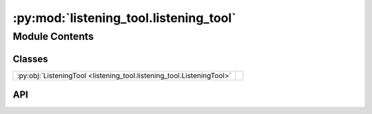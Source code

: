 :py:mod:`listening_tool.listening_tool`
===========================================

.. py:module:: listening_tool.listening_tool

.. autodoc2-docstring:: listening_tool.listening_tool
   :allowtitles:

Module Contents
---------------

Classes
~~~~~~~

.. list-table::
   :class: autosummary longtable
   :align: left

   * - :py:obj:`ListeningTool <listening_tool.listening_tool.ListeningTool>`
     - .. autodoc2-docstring:: listening_tool.listening_tool.ListeningTool
          :summary:

API
~~~

.. py:class:: ListeningTool(config: listening_tool.config.ListeningToolConfig, recording_device: listening_tool.recording_device.RecordingDevice)
   :canonical: listening_tool.listening_tool.ListeningTool

   .. autodoc2-docstring:: listening_tool.listening_tool.ListeningTool

   .. rubric:: Initialization

   .. autodoc2-docstring:: listening_tool.listening_tool.ListeningTool.__init__

   .. py:method:: transcribe(audio_np: numpy.ndarray) -> listening_tool.transcription.TranscriptionResult
      :canonical: listening_tool.listening_tool.ListeningTool.transcribe

      .. autodoc2-docstring:: listening_tool.listening_tool.ListeningTool.transcribe

   .. py:method:: listen(callback: typing.Optional[typing.Callable[[str, typing.Dict], None]] = None) -> None
      :canonical: listening_tool.listening_tool.ListeningTool.listen

      .. autodoc2-docstring:: listening_tool.listening_tool.ListeningTool.listen

   .. py:method:: _phrase_complete(phrase_time: datetime.datetime, now: datetime.datetime) -> bool
      :canonical: listening_tool.listening_tool.ListeningTool._phrase_complete

      .. autodoc2-docstring:: listening_tool.listening_tool.ListeningTool._phrase_complete

   .. py:method:: _deep_convert_np_float_to_float(data: dict) -> dict
      :canonical: listening_tool.listening_tool.ListeningTool._deep_convert_np_float_to_float

      .. autodoc2-docstring:: listening_tool.listening_tool.ListeningTool._deep_convert_np_float_to_float
